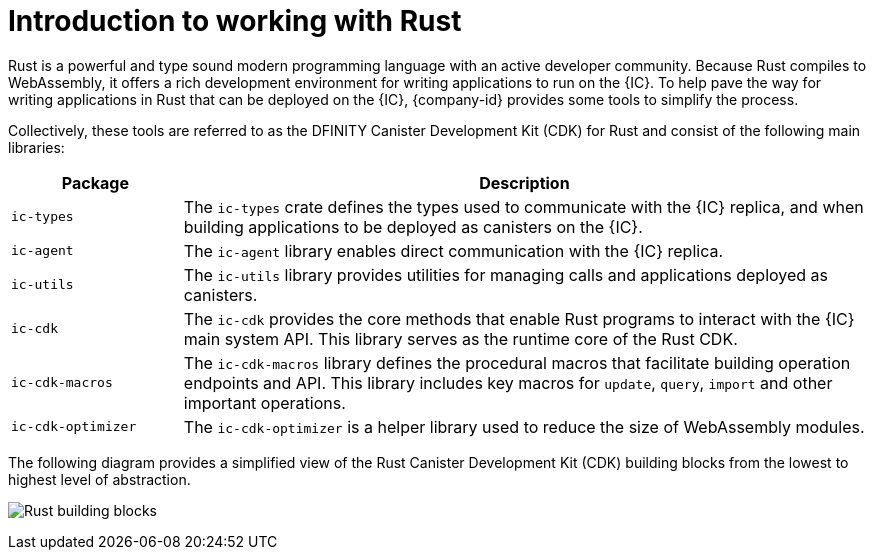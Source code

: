 = Introduction to working with Rust
:cdk-short-name: DFINITY Rust CDK
:cdk-long-name: DFINITY Canister Development Kit (CDK) for Rust
:cdk: Rust Canister Development Kit (CDK)

Rust is a powerful and type sound modern programming language with an active developer community.
Because Rust compiles to WebAssembly, it offers a rich development environment for writing applications to run on the {IC}.
To help pave the way for writing applications in Rust that can be deployed on the {IC}, {company-id} provides some tools to simplify the process.

Collectively, these tools are referred to as the {cdk-long-name} and consist of the following main libraries:

[width="100%",cols="<20%,<80%",options="header"]
|===
|Package |Description

|`+ic-types+` |The `+ic-types+` crate defines the types used to communicate with the {IC} replica, and when building applications to be deployed as canisters on the {IC}.

|`+ic-agent+` |The `+ic-agent+` library enables direct communication with the {IC} replica.

|`+ic-utils+` |The `+ic-utils+` library provides utilities for managing calls and applications deployed as canisters.


|`+ic-cdk+` |The `+ic-cdk+` provides the core methods that enable Rust programs to interact with the {IC} main system API. This library serves as the runtime core of the Rust CDK.

|`+ic-cdk-macros+` |The `+ic-cdk-macros+` library defines the procedural macros that facilitate building operation endpoints and API. This library includes key macros for `+update+`, `+query+`, `+import+` and other important operations.

|`+ic-cdk-optimizer+` |The `+ic-cdk-optimizer+` is a helper library used to reduce the size of WebAssembly modules.

|===

The following diagram provides a simplified view of the {cdk} building blocks from the lowest to highest level of abstraction.

image:Rust-building-blocks.svg[]